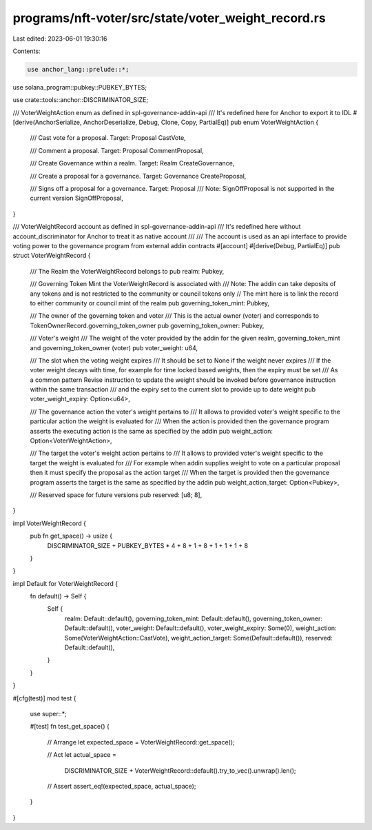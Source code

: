 programs/nft-voter/src/state/voter_weight_record.rs
===================================================

Last edited: 2023-06-01 19:30:16

Contents:

.. code-block:: rs

    use anchor_lang::prelude::*;
use solana_program::pubkey::PUBKEY_BYTES;

use crate::tools::anchor::DISCRIMINATOR_SIZE;

/// VoterWeightAction enum as defined in spl-governance-addin-api
/// It's redefined here for Anchor to export it to IDL
#[derive(AnchorSerialize, AnchorDeserialize, Debug, Clone, Copy, PartialEq)]
pub enum VoterWeightAction {
    /// Cast vote for a proposal. Target: Proposal
    CastVote,

    /// Comment a proposal. Target: Proposal
    CommentProposal,

    /// Create Governance within a realm. Target: Realm
    CreateGovernance,

    /// Create a proposal for a governance. Target: Governance
    CreateProposal,

    /// Signs off a proposal for a governance. Target: Proposal
    /// Note: SignOffProposal is not supported in the current version
    SignOffProposal,
}

/// VoterWeightRecord account as defined in spl-governance-addin-api
/// It's redefined here without account_discriminator for Anchor to treat it as native account
///
/// The account is used as an api interface to provide voting power to the governance program from external addin contracts
#[account]
#[derive(Debug, PartialEq)]
pub struct VoterWeightRecord {
    /// The Realm the VoterWeightRecord belongs to
    pub realm: Pubkey,

    /// Governing Token Mint the VoterWeightRecord is associated with
    /// Note: The addin can take deposits of any tokens and is not restricted to the community or council tokens only
    // The mint here is to link the record to either community or council mint of the realm
    pub governing_token_mint: Pubkey,

    /// The owner of the governing token and voter
    /// This is the actual owner (voter) and corresponds to TokenOwnerRecord.governing_token_owner
    pub governing_token_owner: Pubkey,

    /// Voter's weight
    /// The weight of the voter provided by the addin for the given realm, governing_token_mint and governing_token_owner (voter)
    pub voter_weight: u64,

    /// The slot when the voting weight expires
    /// It should be set to None if the weight never expires
    /// If the voter weight decays with time, for example for time locked based weights, then the expiry must be set
    /// As a common pattern Revise instruction to update the weight should be invoked before governance instruction within the same transaction
    /// and the expiry set to the current slot to provide up to date weight
    pub voter_weight_expiry: Option<u64>,

    /// The governance action the voter's weight pertains to
    /// It allows to provided voter's weight specific to the particular action the weight is evaluated for
    /// When the action is provided then the governance program asserts the executing action is the same as specified by the addin
    pub weight_action: Option<VoterWeightAction>,

    /// The target the voter's weight  action pertains to
    /// It allows to provided voter's weight specific to the target the weight is evaluated for
    /// For example when addin supplies weight to vote on a particular proposal then it must specify the proposal as the action target
    /// When the target is provided then the governance program asserts the target is the same as specified by the addin
    pub weight_action_target: Option<Pubkey>,

    /// Reserved space for future versions
    pub reserved: [u8; 8],
}

impl VoterWeightRecord {
    pub fn get_space() -> usize {
        DISCRIMINATOR_SIZE + PUBKEY_BYTES * 4 + 8 + 1 + 8 + 1 + 1 + 1 + 8
    }
}

impl Default for VoterWeightRecord {
    fn default() -> Self {
        Self {
            realm: Default::default(),
            governing_token_mint: Default::default(),
            governing_token_owner: Default::default(),
            voter_weight: Default::default(),
            voter_weight_expiry: Some(0),
            weight_action: Some(VoterWeightAction::CastVote),
            weight_action_target: Some(Default::default()),
            reserved: Default::default(),
        }
    }
}

#[cfg(test)]
mod test {

    use super::*;

    #[test]
    fn test_get_space() {
        // Arrange
        let expected_space = VoterWeightRecord::get_space();

        // Act
        let actual_space =
            DISCRIMINATOR_SIZE + VoterWeightRecord::default().try_to_vec().unwrap().len();

        // Assert
        assert_eq!(expected_space, actual_space);
    }
}


